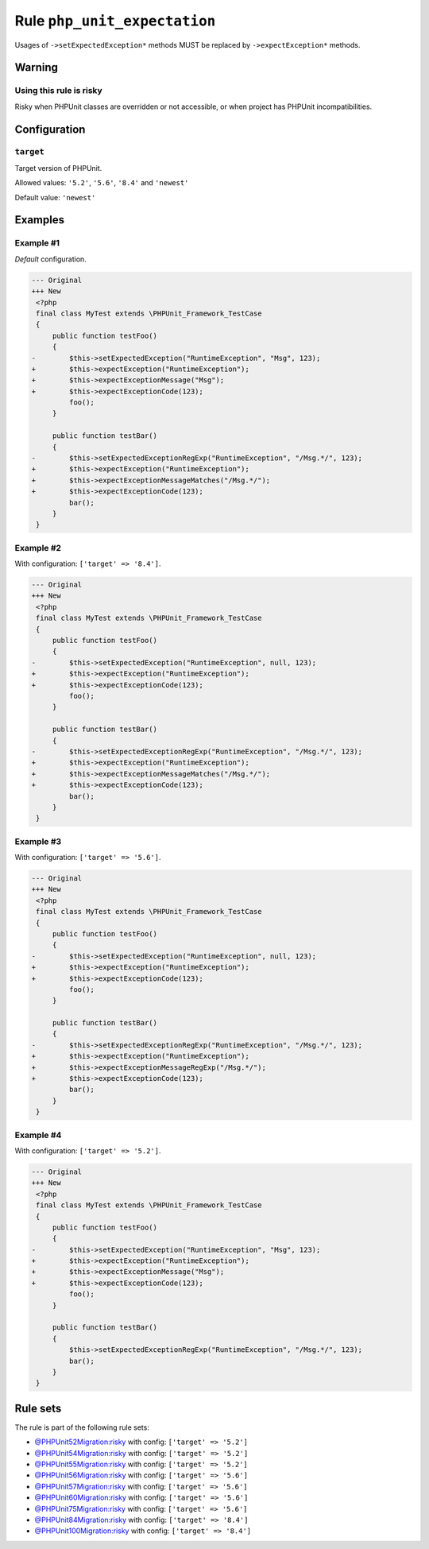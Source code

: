 =============================
Rule ``php_unit_expectation``
=============================

Usages of ``->setExpectedException*`` methods MUST be replaced by
``->expectException*`` methods.

Warning
-------

Using this rule is risky
~~~~~~~~~~~~~~~~~~~~~~~~

Risky when PHPUnit classes are overridden or not accessible, or when project has
PHPUnit incompatibilities.

Configuration
-------------

``target``
~~~~~~~~~~

Target version of PHPUnit.

Allowed values: ``'5.2'``, ``'5.6'``, ``'8.4'`` and ``'newest'``

Default value: ``'newest'``

Examples
--------

Example #1
~~~~~~~~~~

*Default* configuration.

.. code-block:: diff

   --- Original
   +++ New
    <?php
    final class MyTest extends \PHPUnit_Framework_TestCase
    {
        public function testFoo()
        {
   -        $this->setExpectedException("RuntimeException", "Msg", 123);
   +        $this->expectException("RuntimeException");
   +        $this->expectExceptionMessage("Msg");
   +        $this->expectExceptionCode(123);
            foo();
        }

        public function testBar()
        {
   -        $this->setExpectedExceptionRegExp("RuntimeException", "/Msg.*/", 123);
   +        $this->expectException("RuntimeException");
   +        $this->expectExceptionMessageMatches("/Msg.*/");
   +        $this->expectExceptionCode(123);
            bar();
        }
    }

Example #2
~~~~~~~~~~

With configuration: ``['target' => '8.4']``.

.. code-block:: diff

   --- Original
   +++ New
    <?php
    final class MyTest extends \PHPUnit_Framework_TestCase
    {
        public function testFoo()
        {
   -        $this->setExpectedException("RuntimeException", null, 123);
   +        $this->expectException("RuntimeException");
   +        $this->expectExceptionCode(123);
            foo();
        }

        public function testBar()
        {
   -        $this->setExpectedExceptionRegExp("RuntimeException", "/Msg.*/", 123);
   +        $this->expectException("RuntimeException");
   +        $this->expectExceptionMessageMatches("/Msg.*/");
   +        $this->expectExceptionCode(123);
            bar();
        }
    }

Example #3
~~~~~~~~~~

With configuration: ``['target' => '5.6']``.

.. code-block:: diff

   --- Original
   +++ New
    <?php
    final class MyTest extends \PHPUnit_Framework_TestCase
    {
        public function testFoo()
        {
   -        $this->setExpectedException("RuntimeException", null, 123);
   +        $this->expectException("RuntimeException");
   +        $this->expectExceptionCode(123);
            foo();
        }

        public function testBar()
        {
   -        $this->setExpectedExceptionRegExp("RuntimeException", "/Msg.*/", 123);
   +        $this->expectException("RuntimeException");
   +        $this->expectExceptionMessageRegExp("/Msg.*/");
   +        $this->expectExceptionCode(123);
            bar();
        }
    }

Example #4
~~~~~~~~~~

With configuration: ``['target' => '5.2']``.

.. code-block:: diff

   --- Original
   +++ New
    <?php
    final class MyTest extends \PHPUnit_Framework_TestCase
    {
        public function testFoo()
        {
   -        $this->setExpectedException("RuntimeException", "Msg", 123);
   +        $this->expectException("RuntimeException");
   +        $this->expectExceptionMessage("Msg");
   +        $this->expectExceptionCode(123);
            foo();
        }

        public function testBar()
        {
            $this->setExpectedExceptionRegExp("RuntimeException", "/Msg.*/", 123);
            bar();
        }
    }

Rule sets
---------

The rule is part of the following rule sets:

- `@PHPUnit52Migration:risky <./../../ruleSets/PHPUnit52MigrationRisky.rst>`_ with config:
  ``['target' => '5.2']``
- `@PHPUnit54Migration:risky <./../../ruleSets/PHPUnit54MigrationRisky.rst>`_ with config:
  ``['target' => '5.2']``
- `@PHPUnit55Migration:risky <./../../ruleSets/PHPUnit55MigrationRisky.rst>`_ with config:
  ``['target' => '5.2']``
- `@PHPUnit56Migration:risky <./../../ruleSets/PHPUnit56MigrationRisky.rst>`_ with config:
  ``['target' => '5.6']``
- `@PHPUnit57Migration:risky <./../../ruleSets/PHPUnit57MigrationRisky.rst>`_ with config:
  ``['target' => '5.6']``
- `@PHPUnit60Migration:risky <./../../ruleSets/PHPUnit60MigrationRisky.rst>`_ with config:
  ``['target' => '5.6']``
- `@PHPUnit75Migration:risky <./../../ruleSets/PHPUnit75MigrationRisky.rst>`_ with config:
  ``['target' => '5.6']``
- `@PHPUnit84Migration:risky <./../../ruleSets/PHPUnit84MigrationRisky.rst>`_ with config:
  ``['target' => '8.4']``
- `@PHPUnit100Migration:risky <./../../ruleSets/PHPUnit100MigrationRisky.rst>`_ with config:
  ``['target' => '8.4']``

